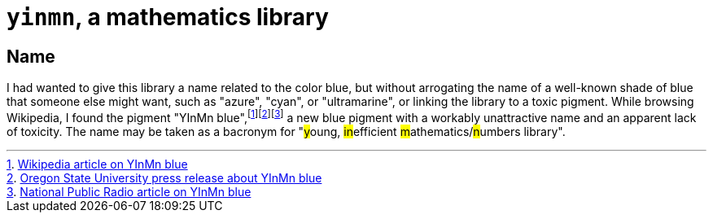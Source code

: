 = `yinmn`, a mathematics library


== Name

I had wanted to give this library a name related to the color blue, but
without arrogating the name of a well-known shade of blue that someone else
might want, such as "azure", "cyan", or "ultramarine", or linking the library
to a toxic pigment. While browsing Wikipedia, I found the pigment "YInMn
blue",footnoteref:[yinmn-blue-wikipedia-article,link:https://en.wikipedia.org/wiki/YInMn_Blue[Wikipedia
article on YInMn
blue]]footnoteref:[yinmn-blue-press-release,link:https://oregonstate.edu/ua/ncs/archives/2015/may/licensing-agreement-reached-brilliant-new-blue-pigment-discovered-happy-accident[Oregon
State University press release about YInMn
blue]]footnoteref:[yinmn-blue-npr-article,link:http://www.npr.org/2016/07/16/485696248/a-chemist-accidentally-creates-a-new-blue-then-what[National
Public Radio article on YInMn blue]] a new blue pigment with a workably
unattractive name and an apparent lack of toxicity. The name may be taken as a
bacronym for "##y##oung, ##in##efficient ##m##athematics/##n##umbers library".
